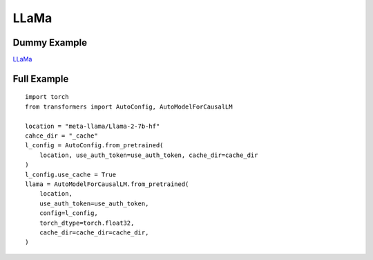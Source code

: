 =====
LLaMa
=====

Dummy Example
=============

`LLaMa <https://huggingface.co/docs/transformers/en/model_doc/llama>`_

.. runpython::
    :showcode:

    import numpy as np
    from onnx_array_api.plotting.text_plot import onnx_simple_text_plot
    import torch
    from transformers import LlamaConfig
    from transformers.models.llama.modeling_llama import LlamaModel
    from experimental_experiment.torch_interpreter import to_onnx

    def ids_tensor(shape, vocab_size):
        total_dims = 1
        for dim in shape:
            total_dims *= dim

        values = []
        for _ in range(total_dims):
            values.append(np.random.randint(0, vocab_size - 1))

        return torch.tensor(data=values, dtype=torch.long).view(shape).contiguous()


    config = LlamaConfig(
        hidden_size=16,
        num_hidden_layers=1,
        vocab_size=1024,
        intermediate_size=16,
        max_position_embeddings=1024,
        num_attention_heads=2,
    )
    config._attn_implementation = "eager"

    with torch.no_grad():
    
        model = LlamaModel(config)

        batch, seq, vocab_size = 2, 1024, 1024

        input_ids = ids_tensor([batch, seq], vocab_size)
        input_mask = torch.tril(torch.ones(batch, seq, dtype=torch.float32))

        model(input_ids, input_mask)

        onx = to_onnx(model, (input_ids, input_mask))
        print(onnx_simple_text_plot(onx))

Full Example
============

::

    import torch
    from transformers import AutoConfig, AutoModelForCausalLM

    location = "meta-llama/Llama-2-7b-hf"
    cahce_dir = "_cache"
    l_config = AutoConfig.from_pretrained(
        location, use_auth_token=use_auth_token, cache_dir=cache_dir
    )
    l_config.use_cache = True
    llama = AutoModelForCausalLM.from_pretrained(
        location,
        use_auth_token=use_auth_token,
        config=l_config,
        torch_dtype=torch.float32,
        cache_dir=cache_dir=cache_dir,
    )
